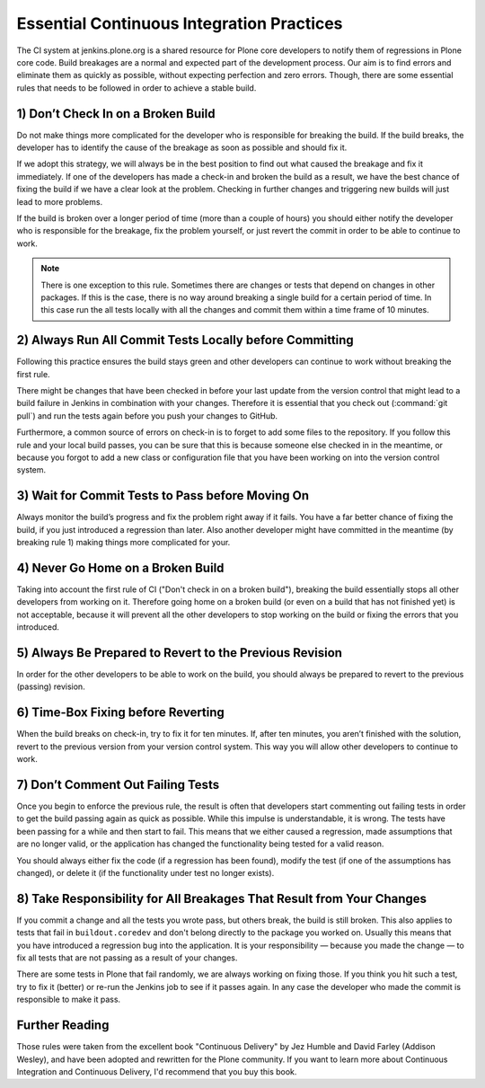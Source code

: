 .. -*- coding: utf-8 -*-

==========================================
Essential Continuous Integration Practices
==========================================

The CI system at jenkins.plone.org is a shared resource for Plone core developers to notify them of regressions in Plone core code.
Build breakages are a normal and expected part of the development process.
Our aim is to find errors and eliminate them as quickly as possible,
without expecting perfection and zero errors.
Though,
there are some essential rules that needs to be followed in order to achieve a stable build.

1) Don’t Check In on a Broken Build
===================================
Do not make things more complicated for the developer who is responsible for breaking the build.
If the build breaks,
the developer has to identify the cause of the breakage as soon as possible and should fix it.

If we adopt this strategy,
we will always be in the best position to find out what caused the breakage and fix it immediately.
If one of the developers has made a check-in and broken the build as a result,
we have the best chance of fixing the build if we have a clear look at the problem.
Checking in further changes and triggering new builds will just lead to more problems.

If the build is broken over a longer period of time
(more than a couple of hours)
you should either notify the developer who is responsible for the breakage,
fix the problem yourself,
or just revert the commit in order to be able to continue to work.

.. note::

    There is one exception to this rule.
    Sometimes there are changes or tests that depend on changes in other packages.
    If this is the case,
    there is no way around breaking a single build for a certain period of time.
    In this case run the all tests locally with all the changes and commit them within a time frame of 10 minutes.


2) Always Run All Commit Tests Locally before Committing
========================================================
Following this practice ensures the build stays green and other developers can continue to work without breaking the first rule.

There might be changes that have been checked in before your last update from the version control that might lead to a build failure in Jenkins in combination with your changes.
Therefore it is essential that you check out (:command:`git pull`) and run the tests again before you push your changes to GitHub.

Furthermore,
a common source of errors on check-in is to forget to add some files to the repository.
If you follow this rule and your local build passes,
you can be sure that this is because someone else checked in in the meantime,
or because you forgot to add a new class or configuration file that you have been working on into the version control system.


3) Wait for Commit Tests to Pass before Moving On
=================================================
Always monitor the build’s progress and fix the problem right away if it fails.
You have a far better chance of fixing the build,
if you just introduced a regression than later.
Also another developer might have committed in the meantime (by breaking rule 1)
making things more complicated for your.


4) Never Go Home on a Broken Build
==================================
Taking into account the first rule of CI ("Don't check in on a broken build"),
breaking the build essentially stops all other developers from working on it.
Therefore going home on a broken build (or even on a build that has not finished yet) is not acceptable,
because it will prevent all the other developers to stop working on the build or fixing the errors that you introduced.


5) Always Be Prepared to Revert to the Previous Revision
========================================================
In order for the other developers to be able to work on the build,
you should always be prepared to revert to the previous (passing) revision.


6) Time-Box Fixing before Reverting
===================================
When the build breaks on check-in,
try to fix it for ten minutes.
If,
after ten minutes,
you aren’t finished with the solution,
revert to the previous version from your version control system.
This way you will allow other developers to continue to work.


7) Don’t Comment Out Failing Tests
==================================
Once you begin to enforce the previous rule,
the result is often that developers start commenting out failing tests in order to get the build passing again as quick as possible.
While this impulse is understandable,
it is wrong.
The tests have been passing for a while and then start to fail.
This means that we either caused a regression,
made assumptions that are no longer valid,
or the application has changed the functionality being tested for a valid reason.

You should always either fix the code (if a regression has been found),
modify the test (if one of the assumptions has changed),
or delete it (if the functionality under test no longer exists).


8) Take Responsibility for All Breakages That Result from Your Changes
======================================================================
If you commit a change and all the tests you wrote pass,
but others break,
the build is still broken.
This also applies to tests that fail in ``buildout.coredev`` and don't belong directly to the package you worked on.
Usually this means that you have introduced a regression bug into the application.
It is  your responsibility — because you made the change — to fix all tests that are not passing as a result of your changes.

There are some tests in Plone that fail randomly,
we are always working on fixing those.
If you think you hit such a test,
try to fix it (better) or re-run the Jenkins job to see if it passes again.
In any case the developer who made the commit is responsible to make it pass.


Further Reading
===============
Those rules were taken from the excellent book "Continuous Delivery" by Jez Humble and David Farley (Addison Wesley),
and have been adopted and rewritten for the Plone community.
If you want to learn more about Continuous Integration and Continuous Delivery,
I'd recommend that you buy this book.
